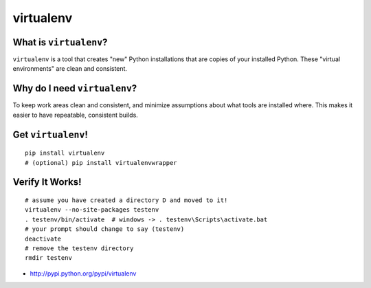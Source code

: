 

.. _dep-virtualenv-label:

virtualenv
--------------------

.. _dep-virtualenv-what-label:

What is ``virtualenv``?
^^^^^^^^^^^^^^^^^^^^^^^^^^^^^^^^

``virtualenv`` is a tool that creates "new" Python installations that are 
copies of your installed Python.  These "virtual environments" are clean and 
consistent.  

.. _dep-virtualenv-why-label:

Why do I need ``virtualenv``?
^^^^^^^^^^^^^^^^^^^^^^^^^^^^^^^^^^

To keep work areas clean and consistent, and minimize assumptions about
what tools are installed where.  This makes it easier to have repeatable,
consistent builds.


.. _dep-virtualenv-how-label:

Get ``virtualenv``!
^^^^^^^^^^^^^^^^^^^^^^^^^^^^^^^^^^

:: 
    
    pip install virtualenv
    # (optional) pip install virtualenvwrapper


.. _dep-virtualenv-verify-label:

Verify It Works!
^^^^^^^^^^^^^^^^^^^^^^^^^^^^^^^^^^

::

    # assume you have created a directory D and moved to it!
    virtualenv --no-site-packages testenv
    . testenv/bin/activate  # windows -> . testenv\Scripts\activate.bat
    # your prompt should change to say (testenv)
    deactivate
    # remove the testenv directory
    rmdir testenv


* http://pypi.python.org/pypi/virtualenv


